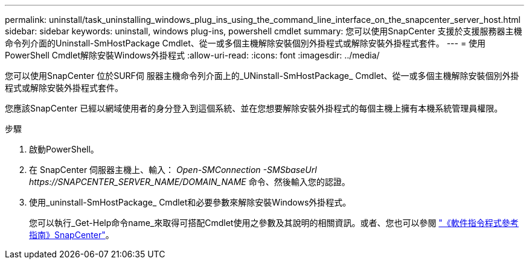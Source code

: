 ---
permalink: uninstall/task_uninstalling_windows_plug_ins_using_the_command_line_interface_on_the_snapcenter_server_host.html 
sidebar: sidebar 
keywords: uninstall, windows plug-ins, powershell cmdlet 
summary: 您可以使用SnapCenter 支援於支援服務器主機命令列介面的Uninstall-SmHostPackage Cmdlet、從一或多個主機解除安裝個別外掛程式或解除安裝外掛程式套件。 
---
= 使用PowerShell Cmdlet解除安裝Windows外掛程式
:allow-uri-read: 
:icons: font
:imagesdir: ../media/


[role="lead"]
您可以使用SnapCenter 位於SURF伺 服器主機命令列介面上的_UNinstall-SmHostPackage_ Cmdlet、從一或多個主機解除安裝個別外掛程式或解除安裝外掛程式套件。

您應該SnapCenter 已經以網域使用者的身分登入到這個系統、並在您想要解除安裝外掛程式的每個主機上擁有本機系統管理員權限。

.步驟
. 啟動PowerShell。
. 在 SnapCenter 伺服器主機上、輸入： _Open-SMConnection -SMSbaseUrl \https://SNAPCENTER_SERVER_NAME/DOMAIN_NAME_ 命令、然後輸入您的認證。
. 使用_uninstall-SmHostPackage_ Cmdlet和必要參數來解除安裝Windows外掛程式。
+
您可以執行_Get-Help命令name_來取得可搭配Cmdlet使用之參數及其說明的相關資訊。或者、您也可以參閱 https://library.netapp.com/ecm/ecm_download_file/ECMLP2886205["《軟件指令程式參考指南》SnapCenter"^]。


